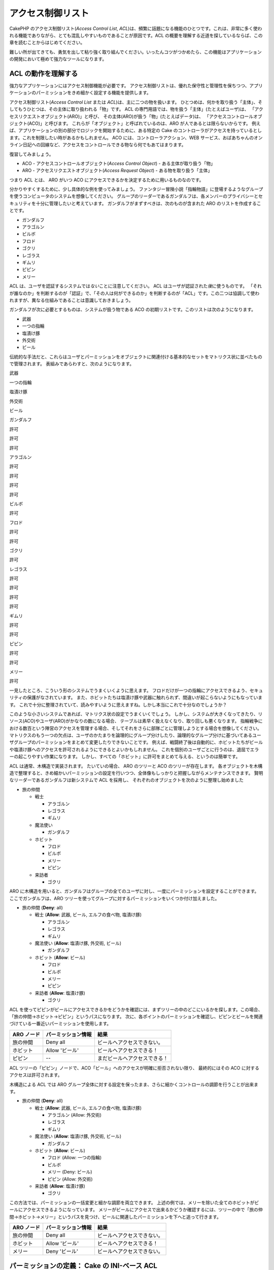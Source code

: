 アクセス制御リスト
##################

CakePHP のアクセス制御リスト(\ *Access Control List*,
*ACL*)は、頻繁に話題になる機能のひとつです。これは、非常に多く使われる機能でありながら、とても混乱しやすいものであることが原因です。ACL
の概要を理解する近道を探しているならば、この章を読むことからはじめてください。

難しい所が出てきても、勇気を出して粘り強く取り組んでください。いったんコツがつかめたら、この機能はアプリケーションの開発において極めて強力なツールになります。

ACL の動作を理解する
====================

強力なアプリケーションにはアクセス制御機能が必要です。
アクセス制御リストは、優れた保守性と管理性を保ちつつ、アプリケーションのパーミッションをきめ細かく設定する機能を提供します。

アクセス制御リスト(\ *Access Control List* または
*ACL*)は、主に二つの物を扱います。
ひとつめは、何かを取り扱う「主体」、そしてもうひとつは、その主体に取り扱われる「物」です。
ACL の専門用語では、物を扱う「主体」(たとえばユーザ)は、
「アクセスリクエストオブジェクト(ARO)」と呼び、
その主体(ARO)が扱う「物」(たとえばデータ)は、
「アクセスコントロールオブジェクト(ACO)」と呼びます。
これらが「オブジェクト」と呼ばれているのは、ARO
が人であるとは限らないからです。
例えば、アプリケーションの別の部分でロジックを開始するために、ある特定の
Cake
のコントローラがアクセスを持っているとします。これを制限したい時があるかもしれません。
ACO には、コントローラアクション、WEB
サービス、おばあちゃんのオンライン日記への回線など、アクセスをコントロールできる物なら何でもあてはまります。

復習してみましょう。

-  ACO - アクセスコントロールオブジェクト(\ *Access Control Object*) -
   ある主体が取り扱う「物」
-  ARO - アクセスリクエストオブジェクト(\ *Access Request Object*) -
   ある物を取り扱う「主体」

つまり ACL とは、 ARO がいつ ACO
にアクセスできるかを決定するために用いるものなのです。

分かりやすくするために、少し具体的な例を使ってみましょう。
ファンタジー冒険小説「指輪物語」に登場するようなグループを使うコンピュータのシステムを想像してください。
グループのリーダーであるガンダルフは、各メンバーのプライバシーとセキュリティを十分に管理したいと考えています。
ガンダルフがまずすべきは、次のものが含まれた ARO
のリストを作成することです。

-  ガンダルフ
-  アラゴルン
-  ビルボ
-  フロド
-  ゴクリ
-  レゴラス
-  ギムリ
-  ピピン
-  メリー

ACL は、ユーザを認証するシステムでは\ *ない*\ ことに注意してください。
ACL はユーザが認証された\ *後*\ に使うものです。
「それが誰なのか」を判断するのが「認証」で、「その人は何ができるのか」を判断するのが「ACL」です。この二つは協調して使われますが、異なる仕組みであることは意識しておきましょう。

ガンダルフが次に必要とするものは、システムが扱う物である ACO
の初期リストです。このリストは次のようになります。

-  武器
-  一つの指輪
-  塩漬け豚
-  外交術
-  ビール

伝統的な手法だと、これらはユーザとパーミッションをオブジェクトに関連付ける基本的なセットをマトリクス状に並べたもので管理されます。
表組みであらわすと、次のようになります。

武器

一つの指輪

塩漬け豚

外交術

ビール

ガンダルフ

許可

許可

許可

アラゴルン

許可

許可

許可

許可

ビルボ

許可

フロド

許可

許可

ゴクリ

許可

レゴラス

許可

許可

許可

許可

ギムリ

許可

許可

ピピン

許可

許可

メリー

許可

一見したところ、こういう形のシステムでうまくいくように思えます。
フロドだけが一つの指輪にアクセスできるよう、セキュリティの保護がなされています。
また、ホビットたちは塩漬け豚や武器に触れられず、間違いが起こらないようにもなっています。
これで十分に整理されていて、読みやすいように思えますね。しかし本当にこれで十分なのでしょうか？

このような小さいシステムであれば、マトリクス状の設定でうまくいくでしょう。
しかし、システムが大きくなってきたり、リソース(ACO)やユーザ(ARO)がかなりの数になる場合、
テーブルは素早く扱えなくなり、取り回しも悪くなります。
指輪戦争における数百という陣営のアクセスを管理する場合、そしてそれをさらに部隊ごとに管理しようとする場合を想像してください。
マトリクスのもう一つの欠点は、ユーザのかたまりを論理的にグループ分けしたり、論理的なグループ分けに基づいてあるユーザグループのパーミッションをまとめて変更したりできないことです。
例えば、戦闘終了後は自動的に、ホビットたちがビールや塩漬け豚へのアクセスを許可されるようにできるとよいかもしれません。
これを個別のユーザごとに行うのは、退屈でエラーの起こりやすい作業になります。
しかし、すべての「ホビット」に許可をまとめて与える、というのは簡単です。

ACL は通常、木構造で実装されます。 たいていの場合、 ARO のツリーと ACO
のツリーが存在します。
各オブジェクトを木構造で整理すると、きめ細かいパーミッションの設定を行いつつ、全体像もしっかりと把握しながらメンテナンスできます。
賢明なリーダーであるガンダルフは新システムで ACL を採用し、
それぞれのオブジェクトを次のように整理し始めました

-  旅の仲間

   -  戦士

      -  アラゴルン
      -  レゴラス
      -  ギムリ

   -  魔法使い

      -  ガンダルフ

   -  ホビット

      -  フロド
      -  ビルボ
      -  メリー
      -  ピピン

   -  来訪者

      -  ゴクリ

ARO
に木構造を用いると、ガンダルフはグループの全てのユーザに対し、一度にパーミッションを設定することができます。
ここでガンダルフは、ARO
ツリーを使ってグループに対するパーミッションをいくつか付け加えました。

-  旅の仲間
   (**Deny**: all)

   -  戦士
      (**Allow**: 武器, ビール, エルフの食べ物, 塩漬け豚)

      -  アラゴルン
      -  レゴラス
      -  ギムリ

   -  魔法使い
      (**Allow**: 塩漬け豚, 外交術, ビール)

      -  ガンダルフ

   -  ホビット
      (**Allow**: ビール)

      -  フロド
      -  ビルボ
      -  メリー
      -  ピピン

   -  来訪者
      (**Allow**: 塩漬け豚)

      -  ゴクリ

ACL
を使ってピピンがビールにアクセスできるかをどうかを確認には、まずツリーの中のどこにいるかを探します。この場合、「旅の仲間->ホビット->ピピン」というパスになります。
次に、各ポイントのパーミッションを確認し、ピピンとビールを関連づけている一番近いパーミッションを使用します。

+--------------+----------------------+-------------------------------+
| ARO ノード   | パーミッション情報   | 結果                          |
+==============+======================+===============================+
| 旅の仲間     | Deny all             | ビールへアクセスできない。    |
+--------------+----------------------+-------------------------------+
| ホビット     | Allow 'ビール'       | ビールへアクセスできる！      |
+--------------+----------------------+-------------------------------+
| ピピン       | --                   | まだビールへアクセスできる！  |
+--------------+----------------------+-------------------------------+

ACL
ツリーの「ピピン」ノードで、ACO「ビール」へのアクセスが明確に拒否されない限り、
最終的にはその ACO に対するアクセスは許可されます。

木構造による ACL では ARO
グループ全体に対する設定を保ったまま、さらに細かくコントロールの調節を行うことが出来ます。

-  旅の仲間
   (**Deny**: all)

   -  戦士
      (**Allow**: 武器, ビール, エルフの食べ物, 塩漬け豚)

      -  アラゴルン
         (Allow: 外交術)
      -  レゴラス
      -  ギムリ

   -  魔法使い
      (**Allow**: 塩漬け豚, 外交術, ビール)

      -  ガンダルフ

   -  ホビット
      (**Allow**: ビール)

      -  フロド
         (Allow: 一つの指輪)
      -  ビルボ
      -  メリー
         (Deny: ビール)
      -  ピピン
         (Allow: 外交術)

   -  来訪者
      (**Allow**: 塩漬け豚)

      -  ゴクリ

この方法では、パーミッションの一括変更と細かな調節を両立できます。
上述の例では、メリーを除いた全てのホビットがビールにアクセスできるようになっています。
メリーがビールにアクセスで出来るかどうか確認するには、ツリーの中で「旅の仲間->ホビット->メリー」というパスを見つけ、ビールに関連したパーミッションを下へと追って行きます。

+--------------+----------------------+------------------------------+
| ARO ノード   | パーミッション情報   | 結果                         |
+==============+======================+==============================+
| 旅の仲間     | Deny all             | ビールへアクセスできない。   |
+--------------+----------------------+------------------------------+
| ホビット     | Allow 'ビール'       | ビールへアクセスできる！     |
+--------------+----------------------+------------------------------+
| メリー       | Deny 'ビール'        | ビールへアクセスできない。   |
+--------------+----------------------+------------------------------+

パーミッションの定義： Cake の INI-ベース ACL
=============================================

初期における CakePHP への ACL の実装は、 CakePHP
のインストール時に保存される INI ファイルに基づいていました。
これも便利で安定してはいますが、データベースによる ACL
ソリューションの利用をお勧めします。 そのほうが ACO と ARO
を素早く作成できるからです。 INI ファイルに基づく ACL
は、シンプルなアプリケーションや、何らかの理由でデータベースを使用できない場合などに利用するとよいでしょう。

デフォルトでは、 CakePHP の ACL はデータベースを利用します。 INI
ベースの ACL を有効にするには、 app/config/core.php
の次の行を上書きしてください。

::

    // これらの行を変更する
    Configure::write('Acl.classname', 'DbAcl');
    Configure::write('Acl.database', 'default');

    // 変更した内容は次のとおり
    Configure::write('Acl.classname', 'IniAcl');
    //Configure::write('Acl.database', 'default');

ARO/ACO パーミッションは、 **/app/config/acl.ini.php**
で定義されています。 ARO は INI セクションで定義されており、 INI
セクションは「groups」「allow」「deny」という三つのプロパティを持つというのが基本的な考え方です。

-  groups: その ARO が所属するグループ名。
-  allow: その ARO のアクセスを許可する ACO の名前。
-  deny: その ARO のアクセスを拒否する ACO の名前。

ACO は allow か deny プロパティのみを含む INI
セクションで定義されています。

先の例における「旅の仲間」の ARO の構造を INI
シンタックスで作成したものを見てみましょう。
(訳注：理解しやすいよう例には日本語を含めていますが、それでは実際には動作しません。)

::

    ;-------------------------------------
    ; ARO
    ;-------------------------------------
    [アラゴルン]
    groups = 戦士
    allow = 外交術

    [レゴラス]
    groups = 戦士

    [ギムリ]
    groups = 戦士

    [ガンダルフ]
    groups = 魔法使い

    [フロド]
    groups = ホビット
    allow = 一つの指輪

    [ビルボ]
    groups = ホビット

    [メリー]
    groups = ホビット
    deny = ビール

    [ピピン]
    groups = ホビット

    [ゴクリ]
    groups = 来訪者

    ;-------------------------------------
    ; ARO のグループ
    ;-------------------------------------
    [戦士]
    allow = 武器, ビール, 塩漬け豚

    [魔法使い]
    allow = 塩漬け豚, 外交術, ビール

    [ホビット]
    allow = ビール

    [来訪者]
    allow = 塩漬け豚

これでパーミッションが定義されました。もう ACL
コンポーネントを使いたいなら\ `パーミッションのチェックに関する章 </ja/view/471/checking-permissions-the-acl-c>`_\ までスキップしてください。

パーミッションの定義： Cake のデータベース ACL
==============================================

INI ベースの ACL パーミッションについては説明しました。INI
ベースのものよりよく使われるデータベースを用いた ACL
について見ていきましょう。

はじめに
--------

デフォルトの ACL パーミッションの実装はデータベースを使用します。
CakePHP のデータベースを用いる ACL
は、一連のコアモデルとコマンドラインのスクリプトで構成されています。
これらのファイルは CakePHP をインストールすると作成されます。 モデルは、
CakePHP がデータベースとやりとりをし、ACL
ツリーノードの保存と読み出しを行うために使用します。
コマンドラインのスクリプトは、データベースの初期化と、ACO および ARO
ツリーのやりとりのために使います。

はじめる前に、 ``/app/config/database.php``
が存在し、正しく設定されていることを確認してください。
この設定についてのより詳しい情報は、 3.4.1 章を参照してください。

設定が完了したら、 CakePHP
のコマンドラインスクリプトを使ってデータベースに ACL
のテーブルを作成しましょう。

::

    $ cake schema run create DbAcl

このコマンドは、 ACO と ARO
の情報を木構造で保存するためのテーブルをドロップして再生成します。
コマンドを実行したとき、スクリプトの出力は次のようになります。

::

    ---------------------------------------------------------------
    Cake Schema Shell
    ---------------------------------------------------------------

    The following tables will be dropped.
    acos
    aros
    aros_acos

    Are you sure you want to drop the tables? (y/n) 
    [n] > y
    Dropping tables.
    acos updated.
    aros updated.
    aros_acos updated.

    The following tables will be created.
    acos
    aros
    aros_acos

    Are you sure you want to create the tables? (y/n) 
    [y] > y
    Creating tables.
    acos updated.
    aros updated.
    aros_acos updated.
    End create.

これは、古いバージョンで使われていて評判の良くなかった「initdb」を代替するコマンドです。

面白味に欠ける方法ではありますが、\ ``app/config/sql/db_acl.sql`` にある
SQL ファイルを実行しても同じ結果が得られます。

実行が完了したら、システム中に三つの新しいデータベーステーブルが作られます。
それぞれ、「acos」「aros」そしてこのテーブルを結合しパーミッション情報を作成する「aros\_acos」となります。

CakePHP
がこれらのテーブルに木構造の情報をどのように保存するかについて興味があるなら、それをデータベースでどのように表現し変更するのかを調べてみてください。
ACL コンポーネントは木構造の継承を管理するために CakePHP
の\ `ツリービヘイビア </ja/view/91/ツリー>`_\ を利用します。 また、 ACL
に関するすべてのモデルクラスは、
`db\_acl.php <https://api.cakephp.org/1.2/cake_2libs_2model_2db__acl_8php-source.html>`_
に集められています。

これで、ARO と ACO ツリーが作成できるようになったはずです。

アクセスリクエストオブジェクト (ARO) とアクセスコントロールオブジェクト (ACO) の作成
------------------------------------------------------------------------------------

新しい ACL オブジェクト(つまり ACO と ARO)
を作成する時に、ノードに名前を付けアクセスするには、主に二つの方法があります。
*一つ目*\ は、モデル名と外部キーの値を特定し、ACL
オブジェクトをデータベース中のレコードに直接リンクする方法です。
*二つ目*\ はオブジェクトに対して別名を文字列で提供する方法で、これは ACL
オブジェクトが直接関連付くレコードが存在しない場合に利用します。

通常、別名を使うのは、グループや高いレベルのオブジェクトを作成する場合です。
もしデータベース中の特定のアイテムやレコードへのアクセスを管理したいなら、モデル名と外部キーを使う方法を採用してください。

新しい ACL オブジェクトを作成するには、CakePHP コアの ACL
モデルを使用します。
その際、データを保存する時に使うフィールドとして、「\ ``model``\ (モデル名)」「``foreign_key``\ (外部キー)」「``alias``\ (別名)」そして「``parent_id``\ (親
ID)」というものがあります。

ACL
オブジェクトの「\ ``model``\ (モデル名)」と「``foreign_key``\ (外部キー)」フィールドは、オブジェクトと、あるモデルの一つのレコードをリンクするために使います。
例えば、 ARO がデータベース中の User レコードに対応している場合です。
ARO の ``foreign_key``\ (外部キー) に User モデルの id を設定すると、
ARO と User の情報がリンクされます。 User の情報には、単独の
Model::find()
の実行結果が(もしアソシエーションが正しく定義されていれば、それも)含まれます。
逆に、ある特定のブログの投稿やレシピの表などを編集する作業を管理したい場合は、これらのモデルのレコードを
ACO にリンクさせます。

ACL の ``alias``\ (別名) は、モデルのレコードに直接結びつかない ACL
オブジェクトに、 読んで理解できるラベルを付けるために使用します。
別名は、ユーザのグループや ACO の集合に名前を付ける時に便利です。

ACL オブジェクトの ``parent_id``\ (親 ID)
は、木構造を構築するために使います。
新しい子ノードを作成するには、ツリー中の親ノードの ID を指定します。

新しい ACL
オブジェクトを作成する前に、まずそれぞれのクラスを読み込まねばなりません。
もっとも簡単な方法は、コントローラ中の $components 配列で ACL
コンポーネントを読み込むよう設定することです。

::

    var $components = array('Acl');

これを行ったら、オブジェクトを作成する例がどのようになるのかを見てみましょう。
次のコードをコントローラアクションのどこかに置いてください。

この例では ARO の作成にフォーカスしていますが、 ACO
のツリーも同様に作成できます。

「旅の仲間」の設定で、最初の ARO グループを作成してみましょう。
グループは特定のレコードに結びつかないので、別名を使って ACL
オブジェクトを作成します。
ここではあるコントローラアクション中で実行しますが、どこでも好きなところで行えます。
またこの例においては、 ARO と ACO
を作成する方法を理解しやすくするため、やや恣意的なアプローチを採用しています。

特に目新しい点は何もありません。普通にモデルを使ってデータを保存しています。

::

    function anyAction()
    {
        $aro = new Aro();
        
        // 配列に全てのグループの情報を定義する
        $groups = array(
            0 => array(
                'alias' => '戦士'
            ),
            1 => array(
                'alias' => '魔法使い'
            ),
            2 => array(
                'alias' => 'ホビット'
            ),
            3 => array(
                'alias' => '来訪者'
            ),
        );
        
        // 配列をループさせ、 ARO グループを作成する
        foreach($groups as $data)
        {
            // ループ中でデータの保存を行う場合、 create() を忘れずに実行してください
            $aro->create();
            
            // データを保存する
            $aro->save($data);
        }

        // 別のアクションのロジックが続く
    }

これを実行したら、コマンドラインの ACL
アプリケーションを使って木構造を確認してみましょう。

::

    $ cake acl view aro

    Aro tree:
    ---------------------------------------------------------------
      [1]戦士

      [2]魔法使い

      [3]ホビット

      [4]来訪者

    ---------------------------------------------------------------

この段階では大したツリーではありませんが、少なくとも四つのトップレベルノードがあることが確認できます。
特定のユーザに対応した ARO を先ほど作成したグループに追加し、 ARO
ノードに子を追加していきましょう。
中つ国(訳注：指輪物語の舞台)の全ての住人はこのシステムでアカウントを持っているため、
データベース中のあるモデルの特定のレコードと ARO
レコードを結びつけることができます。

ツリーに子ノードを加える場合、外部キーの値ではなく ACL のノード ID
を使うようにしてください。

::

    function anyAction()
    {
        $aro = new Aro();
        
        // 新しい ARO レコードにリンクするユーザのレコードを取得します。
        // 通常、このデータには、モデルから取得したものやそれを加工したものを使います。
        // しかしこの例はデモンストレーションなので、静的な配列で定義してしまいます。
        
        $users = array(
            0 => array(
                'alias' => 'アラゴルン',
                'parent_id' => 1,
                'model' => 'User',
                'foreign_key' => 2356,
            ),
            1 => array(
                'alias' => 'レゴラス',
                'parent_id' => 1,
                'model' => 'User',
                'foreign_key' => 6342,
            ),
            2 => array(
                'alias' => 'ギムリ',
                'parent_id' => 1,
                'model' => 'User',
                'foreign_key' => 1564,
            ),
            3 => array(
                'alias' => 'ガンダルフ',
                'parent_id' => 2,
                'model' => 'User',
                'foreign_key' => 7419,
            ),
            4 => array(
                'alias' => 'フロド',
                'parent_id' => 3,
                'model' => 'User',
                'foreign_key' => 7451,
            ),
            5 => array(
                'alias' => 'ビルボ',
                'parent_id' => 3,
                'model' => 'User',
                'foreign_key' => 5126,
            ),
            6 => array(
                'alias' => 'メリー',
                'parent_id' => 3,
                'model' => 'User',
                'foreign_key' => 5144,
            ),
            7 => array(
                'alias' => 'ピピン',
                'parent_id' => 3,
                'model' => 'User',
                'foreign_key' => 1211,
            ),
            8 => array(
                'alias' => 'ゴクリ',
                'parent_id' => 4,
                'model' => 'User',
                'foreign_key' => 1337,
            ),
        );
        
        // 定義した配列をループでまわして ARO を子として作成する
        foreach($users as $data)
        {
            // ループ中でデータの保存を行う場合、 create() を忘れずに実行してください
            $aro->create();

            // データを保存する
            $aro->save($data);
        }
        
        // 別のアクションのロジックが続く
    }

普通、モデル名(\ *model*)と外部キー(\ *foreign\_key*)を使って ARO
と結びつける場合、 別名(\ *alias*)は使用しません。
この例ではデモンストレーション用にツリーを読みやすくするため、あえて別名を定義しています。

コマンドラインの ACL
アプリケーションの出力が少し面白くなっています。見てみましょう。

::

    $ cake acl view aro

    Aro tree:
    ---------------------------------------------------------------
      [1]戦士

        [5]アラゴルン

        [6]レゴラス

        [7]ギムリ

      [2]魔法使い

        [8]ガンダルフ

      [3]ホビット

        [9]フロド

        [10]ビルボ

        [11]メリー

        [12]ピピン

      [4]来訪者

        [13]ゴクリ

    ---------------------------------------------------------------

ARO ツリーをきちんと設定できましたので、次に ACO
ツリーを構築するアプローチにどのようなものがあるのかを見ていきましょう。
ACO はより多くの抽象的な表現を構築することができるので、 ACO
ツリーをモデルするのは CakePHP の Controller/Action
セットアップの後に行うことが実用的でしょう。
この「旅の仲間」の筋書においては、主に五つのオブジェクトを使います。
CakePHP
のアプリケーション中では、これらをモデルのグループとして、そして最終的にはそれらを扱うコントローラとしてセットアップするのが自然です。
さらに進んで、アクセスの特定のアクションを制御することもできます。

この考えに基づき、CakePHP のアプリケーションのセットアップに似せた ACO
ツリーをセットアップしましょう。 五つの ACO を持っていますので、ACO
ツリーは次のようになります。

-  武器
-  指輪
-  豚の切り身
-  外交努力
-  ビール

CakePHP の ACL セットアップにおいてすばらしいことは、それぞれの ACO
が自動的に CRUD(create, read, update, delete)
アクションに関連したプロパティを持つことです。 これら五つの主な ACO
のそれぞれの下に、子ノードを作成すると、 CakePHP
の組み込みアクション管理機能の利用は、与えられたオブジェクトに対する基本的な
CRUD の操作をカバーします。 これを意識しておくと、 ACO
ツリーが簡潔で保守しやすいものになります。
これらをどのように使うかは、パーミッションを割り当てる方法を説明する時に見ていきます。

これで、 ACO ツリーを作成するテクニックと同様に、 ARO
を追加することも学びました。 コアの Aco
モデルを使って、それらの上位のグループを作成してください。

パーミッションの割り当て
------------------------

ACO と ARO
を作成したら、いよいよその二つのグループ間にパーミッションを割り当てられます。これは
CakePHP コアの Acl コンポーネントで行います。例に沿って続けましょう。

これはコントローラのアクションの中で実行します。なぜなら、パーミッションの管理は
Acl コンポーネントが行うからです。

::

    class SomethingsController extends AppController
    {
        // ここに指定する代わりに AppController 中で指定したいと思うかもしれませんが、
        // ここでも問題なく動きます。

        var $components = array('Acl');

    }

コントローラのアクション中で AclComponent
を使い、基本的なパーミッションをセットアップしてみましょう。

::

    function index()
    {
        // 戦士に武器への完全なアクセスを許可する。
        // これらの例では全て、別名(alias)を使って設定してみます。
        $this->Acl->allow('戦士', '武器');
        
        // 王は全ての者が無制限のアクセスを持つことを
        // お望みにならない
        $this->Acl->deny('戦士/レゴラス', '武器', 'delete');
        $this->Acl->deny('戦士/ギムリ',   '武器', 'delete');
        
        die(print_r('done', 1));
    }

まず最初の呼び出しで、 AclComponent に「戦士」という ARO
のグループに対して、「武器」という ACO
のグループへ完全なアクセスを与えています。 ここでは、 ACO と ARO
のアドレス指定に別名を使っています。

三つ目のパラメータはどうやって使うのでしょうか。 これが、 CakePHP
の全ての ACO
に組み込まれている便利なアクションです。このオプションのデフォルトの値は「\ ``create``\ (生成)」「``read``\ (読み込み)」「``update``\ (更新)」そして「``delete``\ 」です。が、\ ``aros_acos``
データベーステーブル(あるいはこれを前置詞として「\_」でつなげたテーブル。例えば
``_admin``)にカラムを追加し、デフォルトのものと一緒に使うことができます。

二つ目の呼び出しセットでは、さらにきめ細かなパーミッションの設定を行おうとしています。アラゴルンにはフルアクセスの特権を与えたまま、同じグループの他の戦士は武器のレコードを削除(\ *delete*)できないようにしています。上述の例では、ARO
のアドレス指定に別名を用いたシンタックスを使っていますが、モデル名と外部キーを用いるシンタックスを使うこともできます。これに相当するものは、次のようになります。:

::

    // 6342 = レゴラス
    // 1564 = ギムリ

    $this->Acl->deny(array('model' => 'User', 'foreign_key' => 6342), '武器', 'delete');
    $this->Acl->deny(array('model' => 'User', 'foreign_key' => 1564), '武器', 'delete');

別名によるノードのアドレス指定のシンタックスは、スラッシュをデリミタにした文字列(例えば
「/users/employees/developers」)を使います。モデル名と外部キーによるノードのアドレス指定を行うには、
``array('model' => 'User', 'foreign_key' => 8282)``
というような二つのパラメータを持つ配列を使います。

次の章では、AclComponent
を使ってセットアップしたパーミッションをチェックする機能を有効にする方法について説明します。

パーミッションのチェック： ACL コンポーネント
---------------------------------------------

AclComponent
を使って、ドワーフとエルフが武器庫から何も削除できないようにしましょう(訳注：アラゴルンは人間、ギムリはドワーフ、レゴラスはエルフです)。
それにあたり、 AclComponent を使って、作成した ACO と ARO
の間の関係をチェックすることが出来ます。
パーミッションのチェックを行う基本的なシンタックスはこのようになります。

::

    $this->Acl->check( $aro, $aco, $action = '*');

コントローラアクションの中で実行してみましょう。

::

    function index()
    {
        // これらは全て true を返します。
        $this->Acl->check('戦士/アラゴルン', '武器');
        $this->Acl->check('戦士/アラゴルン', '武器', 'create');
        $this->Acl->check('戦士/アラゴルン', '武器', 'read');
        $this->Acl->check('戦士/アラゴルン', '武器', 'update');
        $this->Acl->check('戦士/アラゴルン', '武器', 'delete');
        
        // ユーザの ARO にモデル名と外部キーを用いたシンタックスを
        // 使用できることを忘れないでください。
        $this->Acl->check(array('model' => 'User', 'foreign_key' => 2356), '武器');
        
        // これらも全て true を返します。
        $result = $this->Acl->check('戦士/レゴラス', '武器', 'create');
        $result = $this->Acl->check('戦士/ギムリ', '武器', 'read');
        
        // 一方、これらは false を返します。
        $result = $this->Acl->check('戦士/レゴラス', '武器');
        $result = $this->Acl->check('戦士/ギムリ', '武器', 'delete');
    }

この使い方はデモンストレーション用のものですが、何が出来るかはわかるでしょう。
実際にはパーミッションを判定したあと、何か処理を実行することを許可するのか、エラーメッセージを表示するのか、ログインページにリダイレクトするのかといった振る舞いを決定します。
